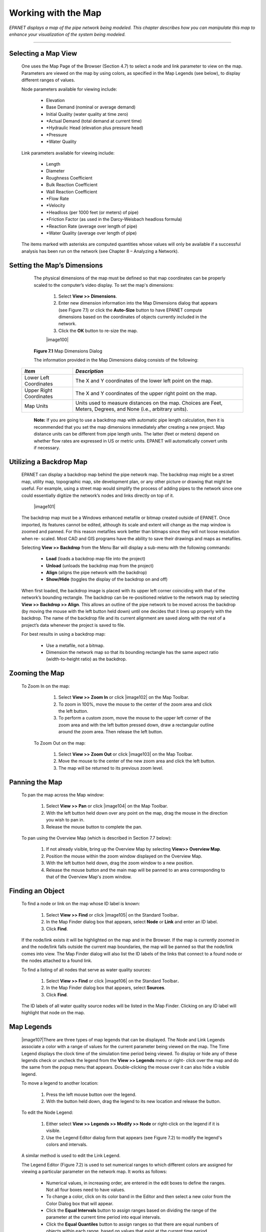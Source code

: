.. raw:: latex

    \clearpage



Working with the Map
====================


*EPANET displays a map of the pipe network being modeled. This
chapter describes how you can manipulate this map to enhance your
visualization of the system being modeled.*

-------



Selecting a Map View
~~~~~~~~~~~~~~~~~~~~

   One uses the Map Page of the Browser (Section 4.7) to select a node
   and link parameter to view on the map. Parameters are viewed on the
   map by using colors, as specified in the Map Legends (see below), to
   display different ranges of values.

   Node parameters available for viewing include:

    -  Elevation

    -  Base Demand (nominal or average demand)

    -  Initial Quality (water quality at time zero)

    -  \*Actual Demand (total demand at current time)

    -  \*Hydraulic Head (elevation plus pressure head)

    -  \*Pressure

    -  \*Water Quality



   Link parameters available for viewing include:

    -  Length

    -  Diameter

    -  Roughness Coefficient

    -  Bulk Reaction Coefficient

    -  Wall Reaction Coefficient

    -  \*Flow Rate

    -  \*Velocity

    -  \*Headloss (per 1000 feet (or meters) of pipe)

    -  \*Friction Factor (as used in the Darcy-Weisbach headloss formula)

    -  \*Reaction Rate (average over length of pipe)

    -  \*Water Quality (average over length of pipe)



   The items marked with asterisks are computed quantities whose values
   will only be available if a successful analysis has been run on the
   network (see Chapter 8 – Analyzing a Network).

Setting the Map’s Dimensions
~~~~~~~~~~~~~~~~~~~~~~~~~~~~

   The physical dimensions of the map must be defined so that map
   coordinates can be properly scaled to the computer’s video display.
   To set the map's dimensions:

      1. Select **View >> Dimensions**.

      2. Enter new dimension information into the Map Dimensions dialog that
         appears (see Figure 7.1) or click the **Auto-Size** button to have
         EPANET compute dimensions based on the coordinates of objects
         currently included in the network.

      3. Click the **OK** button to re-size the map.

      |image100|

   **Figure 7.1** Map Dimensions Dialog

   The information provided in the Map Dimensions dialog consists of the
   following:

  +-----------------------------------+-----------------------------------+
  | *Item*                            | *Description*                     |
  +===================================+===================================+
  | Lower Left Coordinates            | The X and Y coordinates of the    |
  |                                   | lower left point on the map.      |
  +-----------------------------------+-----------------------------------+
  | Upper Right Coordinates           | The X and Y coordinates of the    |
  |                                   | upper right point on the map.     |
  +-----------------------------------+-----------------------------------+
  | Map Units                         | Units used to measure distances   |
  |                                   | on the map. Choices are Feet,     |
  |                                   | Meters, Degrees, and None (i.e.,  |
  |                                   | arbitrary units).                 |
  +-----------------------------------+-----------------------------------+

   **Note:** If you are going to use a backdrop map with automatic pipe
   length calculation, then it is recommended that you set the map
   dimensions immediately after creating a new project. Map distance
   units can be different from pipe length units. The latter (feet or
   meters) depend on whether flow rates are expressed in US or metric
   units. EPANET will automatically convert units if necessary.

Utilizing a Backdrop Map
~~~~~~~~~~~~~~~~~~~~~~~~

   EPANET can display a backdrop map behind the pipe network map. The
   backdrop map might be a street map, utility map, topographic map,
   site development plan, or any other picture or drawing that might be
   useful. For example, using a street map would simplify the process of
   adding pipes to the network since one could essentially digitize the
   network’s nodes and links directly on top of it.

      |image101|

   The backdrop map must be a Windows enhanced metafile or bitmap
   created outside of EPANET. Once imported, its features cannot be
   edited, although its scale and extent will change as the map window
   is zoomed and panned. For this reason metafiles work better than
   bitmaps since they will not loose resolution when re- scaled. Most
   CAD and GIS programs have the ability to save their drawings and maps
   as metafiles.

   Selecting **View >> Backdrop** from the Menu Bar will display a
   sub-menu with the following commands:

    -  **Load** (loads a backdrop map file into the project)

    -  **Unload** (unloads the backdrop map from the project)

    -  **Align** (aligns the pipe network with the backdrop)

    -  **Show/Hide** (toggles the display of the backdrop on and off)


   When first loaded, the backdrop image is placed with its upper left
   corner coinciding with that of the network’s bounding rectangle. The
   backdrop can be re-positioned relative to the network map by
   selecting **View >> Backdrop >> Align**. This allows an outline of
   the pipe network to be moved across the backdrop (by moving the mouse
   with the left button held down) until one decides that it lines up
   properly with the backdrop. The name of the backdrop file and its
   current alignment are saved along with the rest of a project’s data
   whenever the project is saved to file.

   For best results in using a backdrop map:

    -  Use a metafile, not a bitmap.

    -  Dimension the network map so that its bounding rectangle has the same
       aspect ratio (width-to-height ratio) as the backdrop.


Zooming the Map
~~~~~~~~~~~~~~~

  To Zoom In on the map:

    1. Select **View >> Zoom In** or click |image102| on the Map Toolbar.

    2. To zoom in 100%, move the mouse to the center of the zoom area and
       click the left button.

    3. To perform a custom zoom, move the mouse to the upper left corner of
       the zoom area and with the left button pressed down, draw a
       rectangular outline around the zoom area. Then release the left
       button.


   To Zoom Out on the map:

    1. Select **View >> Zoom Out** or click |image103| on the Map Toolbar.

    2. Move the mouse to the center of the new zoom area and click the left
       button.

    3. The map will be returned to its previous zoom level.

Panning the Map
~~~~~~~~~~~~~~~

   To pan the map across the Map window:

    1. Select **View >> Pan** or click |image104| on the Map Toolbar.

    2. With the left button held down over any point on the map, drag the
       mouse in the direction you wish to pan in.

    3. Release the mouse button to complete the pan.



   To pan using the Overview Map (which is described in Section 7.7
   below):

    1. If not already visible, bring up the Overview Map by selecting
       **View>> Overview Map**.

    2. Position the mouse within the zoom window displayed on the Overview
       Map.

    3. With the left button held down, drag the zoom window to a new
       position.

    4. Release the mouse button and the main map will be panned to an area
       corresponding to that of the Overview Map's zoom window.

Finding an Object
~~~~~~~~~~~~~~~~~~



   To find a node or link on the map whose ID label is known:

    1. Select **View >> Find** or click |image105| on the Standard
       Toolbar\ **.**

    2. In the Map Finder dialog box that appears, select **Node** or
       **Link** and enter an ID label.

    3. Click **Find**.



   If the node/link exists it will be highlighted on the map and in the
   Browser. If the map is currently zoomed in and the node/link falls
   outside the current map boundaries, the map will be panned so that
   the node/link comes into view. The Map Finder dialog will also list
   the ID labels of the links that connect to a found node or the nodes
   attached to a found link.

   To find a listing of all nodes that serve as water quality sources:

    1. Select **View >> Find** or click |image106| on the Standard
       Toolbar\ **.**

    2. In the Map Finder dialog box that appears, select **Sources**.

    3. Click **Find**.



   The ID labels of all water quality source nodes will be listed in the
   Map Finder. Clicking on any ID label will highlight that node on the
   map.

Map Legends
~~~~~~~~~~~

   |image107|\ There are three types of map legends that can be
   displayed. The Node and Link Legends associate a color with a range
   of values for the current parameter being viewed on the map. The Time
   Legend displays the clock time of the simulation time period being
   viewed. To display or hide any of these legends check or uncheck the
   legend from the **View >> Legends** menu or right- click over the map
   and do the same from the popup menu that appears. Double-clicking the
   mouse over it can also hide a visible legend.

   To move a legend to another location:

    1. Press the left mouse button over the legend.

    2. With the button held down, drag the legend to its new location and
       release the button.


   To edit the Node Legend:

    1. Either select **View >> Legends >> Modify >> Node** or right-click on
       the legend if it is visible.

    2. Use the Legend Editor dialog form that appears (see Figure 7.2) to
       modify the legend's colors and intervals.


   A similar method is used to edit the Link Legend.

   The Legend Editor (Figure 7.2) is used to set numerical ranges to
   which different colors are assigned for viewing a particular
   parameter on the network map. It works as follows:

    -  Numerical values, in increasing order, are entered in the edit boxes
       to define the ranges. Not all four boxes need to have values.

    -  To change a color, click on its color band in the Editor and then
       select a new color from the Color Dialog box that will appear.

    -  Click the **Equal Intervals** button to assign ranges based on
       dividing the range of the parameter at the current time period into
       equal intervals.

    -  Click the **Equal Quantiles** button to assign ranges so that there
       are equal numbers of objects within each range, based on values that
       exist at the current time period.

    -  The **Color Ramp** button is used to select from a list of built-in
       color schemes.

    -  The **Reverse Colors** button reverses the ordering of the current
       set of colors (the color in the lowest range becomes that of the
       highest range and so on).

    -  Check **Framed** if you want a frame drawn around the legend.

      |image108|

   **Figure 7.2** Legend Editor Dialog

Overview Map
~~~~~~~~~~~~

      |image109|





Map Display Options
~~~~~~~~~~~~~~~~~~~

   The Overview Map allows you to see where in terms of the overall
   system the main network map is currently focused. This zoom area is
   depicted by the rectangular boundary displayed on the Overview Map.
   As you drag this rectangle to another position the view within the
   main map will follow suit. The Overview Map can be toggled on and off
   by selecting **View >> Overview Map**. Clicking the mouse on its
   title bar will update its map image to match that of the main network
   map.

   There are several ways to bring up the Map Options dialog form
   (Figure 7.3) used to change the appearance of the Network Map:

    -  select **View >> Options**,

    -  click the Options button |image110| on the Standard Toolbar when the
       Map window has the focus,

    -  right-click on any empty portion of the map and select **Options**
       from the popup menu that appears.

      |image111|

   **Figure 7.3** Map Options Dialog

   The dialog contains a separate page, selected from the panel on the
   left side of the form, for each of the following display option
   categories:

    -  *Nodes* (controls size of nodes and making size be proportional to
       value)

    -  *Links* (controls thickness of links and making thickness be
       proportional to value)

    -  Labels (turns display of map labels on/off)

    -  *Notation* (displays or hides node/link ID labels and parameter
       values)

    -  *Symbols* (turns display of tank, pump, valve symbols on/off)

    -  *Flow Arrows* (selects visibility and style of flow direction arrows)

    -  *Background* (changes color of map's background)



Node Options
^^^^^^^^^^^^^

   The Nodes page of the Map Options dialog controls how nodes are
   displayed on the Network Map.

  +-----------------------------------+-----------------------------------+
  | *Option*                          | *Description*                     |
  +===================================+===================================+
  | Node Size                         | Selects node diameter             |
  +-----------------------------------+-----------------------------------+
  | Proportional to Value             | Select if node size should        |
  |                                   | increase as the viewed parameter  |
  |                                   | increases in value                |
  +-----------------------------------+-----------------------------------+
  | Display Border                    | Select if a border should be      |
  |                                   | drawn around each node            |
  |                                   | (recommended for light-colored    |
  |                                   | backgrounds)                      |
  +-----------------------------------+-----------------------------------+
  | Display Junctions                 | Displays junction nodes (all      |
  |                                   | junctions will be hidden unless   |
  |                                   | this option is checked).          |
  +-----------------------------------+-----------------------------------+

Link Options
^^^^^^^^^^^^^

   The Links page of the Map Options dialog controls how links are
   displayed on the map.

  +-----------------------------------+-----------------------------------+
  | *Option*                          | *Description*                     |
  +===================================+===================================+
  | Link Size                         | Sets thickness of links displayed |
  |                                   | on map                            |
  +-----------------------------------+-----------------------------------+
  | Proportional to Value             | Select if link thickness should   |
  |                                   | increase as the viewed parameter  |
  |                                   | increases in value                |
  +-----------------------------------+-----------------------------------+


Label Options
^^^^^^^^^^^^^

  +-----------------------------------+-----------------------------------+
  | *Option*                          | *Description*                     |
  +===================================+===================================+
  | Display Labels                    | Displays map labels (labels will  |
  |                                   | be hidden unless this option is   |
  |                                   | checked)                          |
  +-----------------------------------+-----------------------------------+
  | Use Transparent Text              | Displays label with a transparent |
  |                                   | background (otherwise an opaque   |
  |                                   | background is used)               |
  +-----------------------------------+-----------------------------------+
  | At Zoom Of                        | Selects minimum zoom at which     |
  |                                   | labels should be displayed;       |
  |                                   | labels will be hidden at zooms    |
  |                                   | smaller than this unless they are |
  |                                   | meter labels                      |
  +-----------------------------------+-----------------------------------+


Notation Options
^^^^^^^^^^^^^^^^^

   The Notation page of the Map Options dialog form determines what kind
   of annotation is provided alongside of the nodes and links of the
   map.

  +-----------------------------------+-----------------------------------+
  | *Option*                          | *Description*                     |
  +===================================+===================================+
  | Display Node IDs                  | Displays node ID labels           |
  +-----------------------------------+-----------------------------------+
  | Display Node Values               | Displays value of current node    |
  |                                   | parameter being viewed            |
  +-----------------------------------+-----------------------------------+
  | Display Link IDs                  | Displays link ID labels           |
  +-----------------------------------+-----------------------------------+
  | Display Link Values               | Displays values of current link   |
  |                                   | parameter being viewed            |
  +-----------------------------------+-----------------------------------+
  | Use Transparent Text              | Displays text with a transparent  |
  |                                   | background (otherwise an opaque   |
  |                                   | background is used)               |
  +-----------------------------------+-----------------------------------+
  | At Zoom Of                        | Selects minimum zoom at which     |
  |                                   | notation should be displayed; all |
  |                                   | notation will be hidden at zooms  |
  |                                   | smaller than this                 |
  +-----------------------------------+-----------------------------------+

   **Note**: Values of the current viewing parameter at only specific
   nodes and links can be displayed by creating Map Labels with meters
   for those objects. See Sections 6.2 and 6.4 as well as Table 6.7.


Symbol Options
^^^^^^^^^^^^^^^

   The Symbols page of the Map Options dialog determines which types of
   objects are represented with special symbols on the map.

  +-----------------------------------+-----------------------------------+
  | *Option*                          | *Description*                     |
  +===================================+===================================+
  | Display Tanks                     | Displays tank symbols             |
  +-----------------------------------+-----------------------------------+
  | Display Pumps                     | Displays pump symbols             |
  +-----------------------------------+-----------------------------------+
  | Display Valves                    | Displays valve symbols            |
  +-----------------------------------+-----------------------------------+
  | Display Emitters                  | Displays emitter symbols          |
  +-----------------------------------+-----------------------------------+
  | Display Sources                   | Displays **+** symbol for water   |
  |                                   | quality sources                   |
  +-----------------------------------+-----------------------------------+
  | At Zoom Of                        | Selects minimum zoom at which     |
  |                                   | symbols should be displayed;      |
  |                                   | symbols will be hidden at zooms   |
  |                                   | smaller than this                 |
  +-----------------------------------+-----------------------------------+


Flow Arrow Options
^^^^^^^^^^^^^^^^^^^

   The Flow Arrows page of the Map Options dialog controls how
   flow-direction arrows are displayed on the network map.

  +-----------------------------------+-----------------------------------+
  | *Option*                          | *Description*                     |
  +===================================+===================================+
  | Arrow Style                       | Selects style (shape) of arrow to |
  |                                   | display (select None to hide      |
  |                                   | arrows)                           |
  +-----------------------------------+-----------------------------------+
  | Arrow Size                        | Sets arrow size                   |
  +-----------------------------------+-----------------------------------+
  | At Zoom Of                        | Selects minimum zoom at which     |
  |                                   | arrows should be displayed;       |
  |                                   | arrows will be hidden at zooms    |
  |                                   | smaller than this                 |
  +-----------------------------------+-----------------------------------+

   **Note**: Flow direction arrows will only be displayed after a
   network has been successfully analyzed (see Section 8.2 Running an
   Analysis).

   Background Options

   The Background page of the Map Options dialog offers a selection of
   colors used to paint the map’s background with.




   .. include:: image_subdefs.rst
